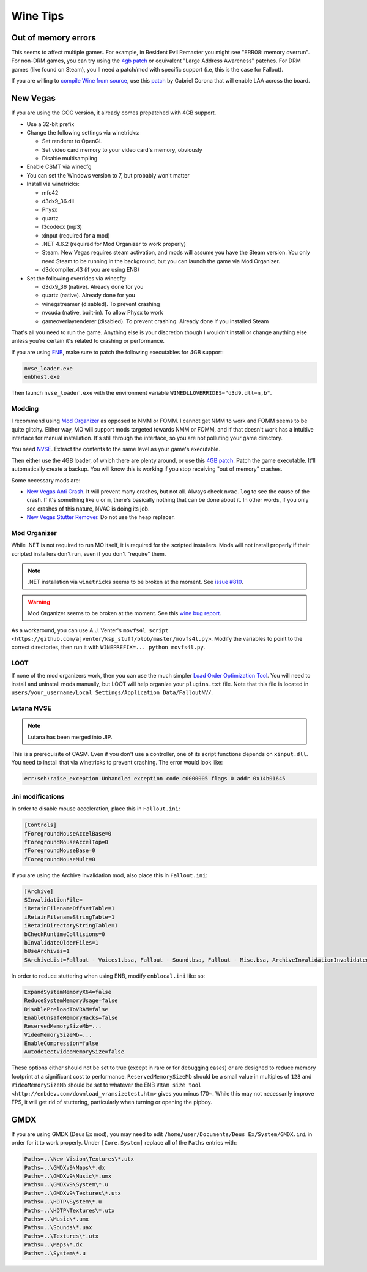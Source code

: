 Wine Tips
^^^^^^^^^

Out of memory errors
--------------------

This seems to affect multiple games. For example, in Resident Evil Remaster you might see "ERR08: memory overrun". For non-DRM games, you can try using the `4gb patch <http://www.ntcore.com/4gb_patch.php>`_ or equivalent "Large Address Awareness" patches. For DRM games (like found on Steam), you'll need a patch/mod with specific support (i.e, this is the case for Fallout). 

If you are willing to `compile Wine from source <https://wiki.winehq.org/Building_Wine>`_, use this `patch <https://bugs.winehq.org/attachment.cgi?id=53156>`_ by Gabriel Corona that will enable LAA across the board.

New Vegas
---------

If you are using the GOG version, it already comes prepatched with 4GB support.

- Use a 32-bit prefix

- Change the following settings via winetricks:

  - Set renderer to OpenGL
  - Set video card memory to your video card's memory, obviously
  - Disable multisampling

- Enable CSMT via winecfg

- You can set the Windows version to 7, but probably won't matter

- Install via winetricks:

  - mfc42
  - d3dx9_36.dll
  - Physx
  - quartz
  - l3codecx (mp3)
  - xinput (required for a mod)
  - .NET 4.6.2 (required for Mod Organizer to work properly)
  - Steam. New Vegas requires steam activation, and mods will assume you have the
    Steam version. You only need Steam to be running in the background, but you can
    launch the game via Mod Organizer.
  - d3dcompiler_43 (if you are using ENB)

- Set the following overrides via winecfg:
  
  - d3dx9_36 (native). Already done for you
  - quartz (native). Already done for you
  - winegstreamer (disabled). To prevent crashing
  - nvcuda (native, built-in). To allow Physx to work
  - gameoverlayrenderer (disabled). To prevent crashing. Already done if you installed Steam

That's all you need to run the game. Anything else is your discretion though I
wouldn't install or change anything else unless you're certain it's related to
crashing or performance.

If you are using `ENB <http://enbdev.com/>`_, make sure to patch the following executables for 4GB support:

.. code-block:: bash

    nvse_loader.exe
    enbhost.exe

Then launch ``nvse_loader.exe`` with the environment variable ``WINEDLLOVERRIDES="d3d9.dll=n,b"``. 

Modding
*******

I recommend using `Mod Organizer <https://www.nexusmods.com/skyrimspecialedition/mods/6194>`_ 
as opposed to NMM or FOMM. I cannot get NMM to work and FOMM seems to be quite glitchy.
Either way, MO will support mods targeted towards NMM or FOMM, and if that doesn't work
has a intuitive interface for manual installation. It's still through the interface,
so you are not polluting your game directory.

You need `NVSE <http://nvse.silverlock.org/>`_. Extract the contents to the same
level as your game's executable.

Then either use the 4GB loader, of which there are plenty around, or use this `4GB patch <http://www.ntcore.com/4gb_patch.php>`_.
Patch the game executable. It'll automatically create a backup. You will know
this is working if you stop receiving "out of memory" crashes.

Some necessary mods are:

- `New Vegas Anti Crash <http://www.nexusmods.com/newvegas/mods/53635/?>`_. It will prevent
  many crashes, but not all. Always check ``nvac.log`` to see the cause of the crash. If it's
  something like ``u`` or ``m``, there's basically nothing that can be done about it. In other
  words, if you only see crashes of this nature, NVAC is doing its job.

- `New Vegas Stutter Remover <http://www.nexusmods.com/newvegas/mods/34832/?>`_. Do not use the heap replacer.

Mod Organizer
*************

While .NET is not required to run MO itself, it is required for the scripted installers. Mods will not install
properly if their scripted installers don't run, even if you don't "require" them.

.. note::

    .NET installation via ``winetricks`` seems to be broken at the moment. See `issue #810 <https://github.com/Winetricks/winetricks/issues/810>`_.

.. warning::

    Mod Organizer seems to be broken at the moment. See this `wine bug report <https://bugs.winehq.org/show_bug.cgi?id=44880>`_.

As a workaround, you can use A.J. Venter's ``movfs4l script <https://github.com/ajventer/ksp_stuff/blob/master/movfs4l.py>``. Modify the variables to
point to the correct directories, then run it with ``WINEPREFIX=... python movfs4l.py``. 

LOOT
****

If none of the mod organizers work, then you can use the much simpler `Load Order Optimization Tool <https://loot.github.io/>`_. 
You will need to install and uninstall mods manually, but LOOT will help organize your ``plugins.txt`` file. Note that this file is located in
``users/your_username/Local Settings/Application Data/FalloutNV/``.

Lutana NVSE
***********

.. note::

    Lutana has been merged into JIP.

This is a prerequisite of CASM. Even if you don't use a controller, one of its script functions depends on
``xinput.dll``. You need to install that via winetricks to prevent crashing. The error would look like:

.. code-block:: bash

    err:seh:raise_exception Unhandled exception code c0000005 flags 0 addr 0x14b01645

.ini modifications
*****************

In order to disable mouse acceleration, place this in ``Fallout.ini``:

.. code-block:: ini

    [Controls]
    fForegroundMouseAccelBase=0
    fForegroundMouseAccelTop=0
    fForegroundMouseBase=0
    fForegroundMouseMult=0

If you are using the Archive Invalidation mod, also place this in ``Fallout.ini``:

.. code-block:: ini

    [Archive]
    SInvalidationFile=
    iRetainFilenameOffsetTable=1
    iRetainFilenameStringTable=1
    iRetainDirectoryStringTable=1
    bCheckRuntimeCollisions=0
    bInvalidateOlderFiles=1
    bUseArchives=1
    SArchiveList=Fallout - Voices1.bsa, Fallout - Sound.bsa, Fallout - Misc.bsa, ArchiveInvalidationInvalidated!.bsa, Fallout - Textures.bsa, Fallout - Textures2.bsa, Fallout - Meshes.bsa 

In order to reduce stuttering when using ENB, modify ``enblocal.ini`` like so:

.. code-block:: ini

    ExpandSystemMemoryX64=false
    ReduceSystemMemoryUsage=false
    DisablePreloadToVRAM=false
    EnableUnsafeMemoryHacks=false
    ReservedMemorySizeMb=...
    VideoMemorySizeMb=...
    EnableCompression=false
    AutodetectVideoMemorySize=false

These options either should not be set to true (except in rare or for debugging cases) or are designed to reduce memory footprint at a significant cost
to performance. ``ReservedMemorySizeMb`` should be a small value in multiples of ``128`` and ``VideoMemorySizeMb`` should be set to whatever the ENB
``VRam size tool <http://enbdev.com/download_vramsizetest.htm>`` gives you minus 170~. While this may not necessarily improve FPS, it will get rid of stuttering,
particularly when turning or opening the pipboy.

GMDX
----

If you are using GMDX (Deus Ex mod), you may need to edit ``/home/user/Documents/Deus Ex/System/GMDX.ini`` in order for it to work properly.
Under ``[Core.System]`` replace all of the ``Paths`` entries with:

.. code-block:: ini

    Paths=..\New Vision\Textures\*.utx
    Paths=..\GMDXv9\Maps\*.dx
    Paths=..\GMDXv9\Music\*.umx
    Paths=..\GMDXv9\System\*.u
    Paths=..\GMDXv9\Textures\*.utx
    Paths=..\HDTP\System\*.u
    Paths=..\HDTP\Textures\*.utx
    Paths=..\Music\*.umx
    Paths=..\Sounds\*.uax
    Paths=..\Textures\*.utx
    Paths=..\Maps\*.dx
    Paths=..\System\*.u

